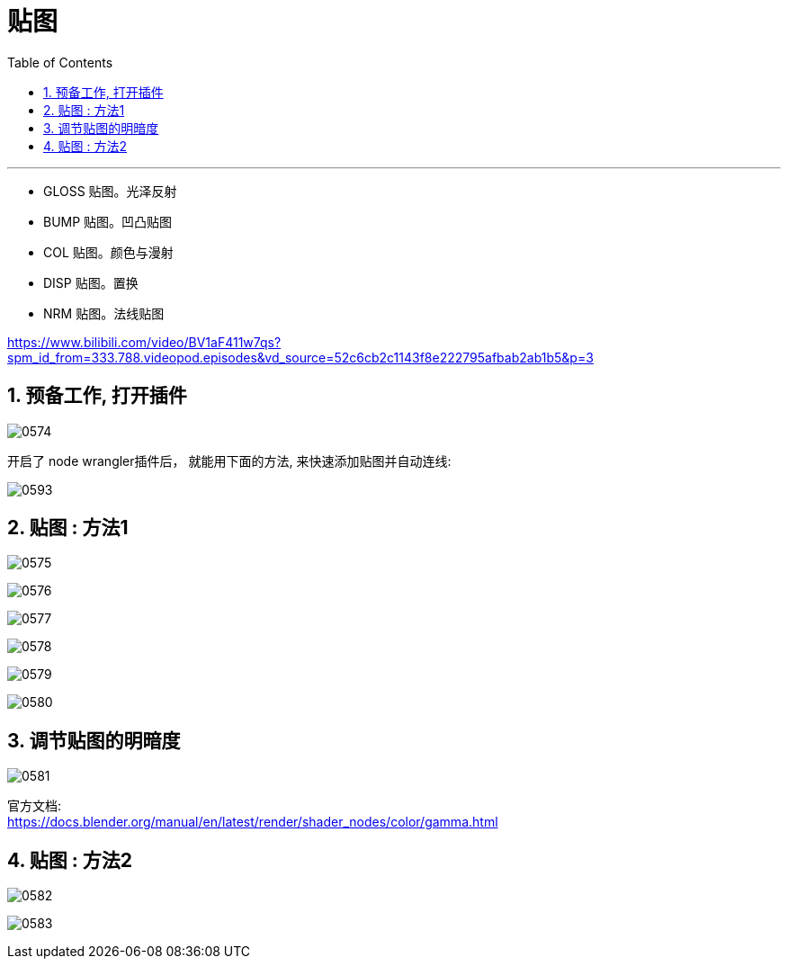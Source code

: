 
= 贴图
:toc: left
:toclevels: 3
:sectnums:
:stylesheet: myAdocCss.css


'''


- GLOSS 贴图。光泽反射
- BUMP 贴图。凹凸贴图
- COL 贴图。颜色与漫射
- DISP 贴图。置换
- NRM 贴图。法线贴图



https://www.bilibili.com/video/BV1aF411w7qs?spm_id_from=333.788.videopod.episodes&vd_source=52c6cb2c1143f8e222795afbab2ab1b5&p=3

== 预备工作, 打开插件

image:img/0574.png[,]

开启了 node wrangler插件后， 就能用下面的方法, 来快速添加贴图并自动连线:

image:img/0593.png[,]


== 贴图 : 方法1

image:img/0575.png[,]

image:img/0576.png[,]

image:img/0577.png[,]

image:img/0578.png[,]

image:img/0579.png[,]

image:img/0580.png[,]


== 调节贴图的明暗度

image:img/0581.png[,]

官方文档: +
https://docs.blender.org/manual/en/latest/render/shader_nodes/color/gamma.html

== 贴图 : 方法2




image:img/0582.png[,]

image:img/0583.png[,]
